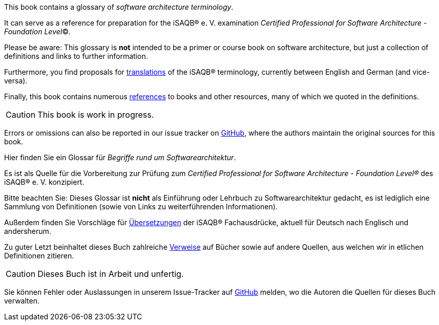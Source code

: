 // tag::EN[]
This book contains a glossary of _software architecture terminology_.

It can serve as a reference for preparation for the iSAQB® e.{nbsp}V.
 examination
_Certified Professional for Software Architecture - Foundation Level_©.

Please be aware: This glossary is *not* intended to be a primer or course book
on software architecture, but just a collection of definitions and links to further information.

Furthermore, you find proposals for <<section-translations,translations>> of the iSAQB® terminology, currently between English and German (and vice-versa).

Finally, this book contains numerous <<section-references,references>> to books and other resources, many of which we quoted in the definitions.

[CAUTION]
====
This book is work in progress.
====

Errors or omissions can also be reported in our issue tracker on link:https://github.com/isaqb-org/glossary/issues[GitHub], where the authors maintain the original sources for this book.

// end::EN[]

// tag::DE[]
Hier finden Sie ein Glossar für _Begriffe rund um Softwarearchitektur_.

Es ist als Quelle für die Vorbereitung zur Prüfung zum _Certified Professional for Software Architecture - Foundation Level®_ des iSAQB® e.{nbsp}V. konzipiert.

Bitte beachten Sie: Dieses Glossar ist **nicht** als Einführung oder Lehrbuch zu Softwarearchitektur gedacht, es ist lediglich eine Sammlung von Definitionen (sowie von Links zu weiterführenden Informationen).

Außerdem finden Sie Vorschläge für <<section-translations,Übersetzungen>> der iSAQB® Fachausdrücke, aktuell für Deutsch nach Englisch und andersherum.

Zu guter Letzt beinhaltet dieses Buch zahlreiche <<section-references,Verweise>> auf Bücher sowie auf andere Quellen, aus welchen wir in etlichen Definitionen zitieren.

[CAUTION]
====
Dieses Buch ist in Arbeit und unfertig.
====

Sie können Fehler oder Auslassungen in unserem Issue-Tracker auf link:https://github.com/isaqb-org/glossary/issues[GitHub] melden, wo die Autoren die Quellen für dieses Buch verwalten.

// end::DE[]
